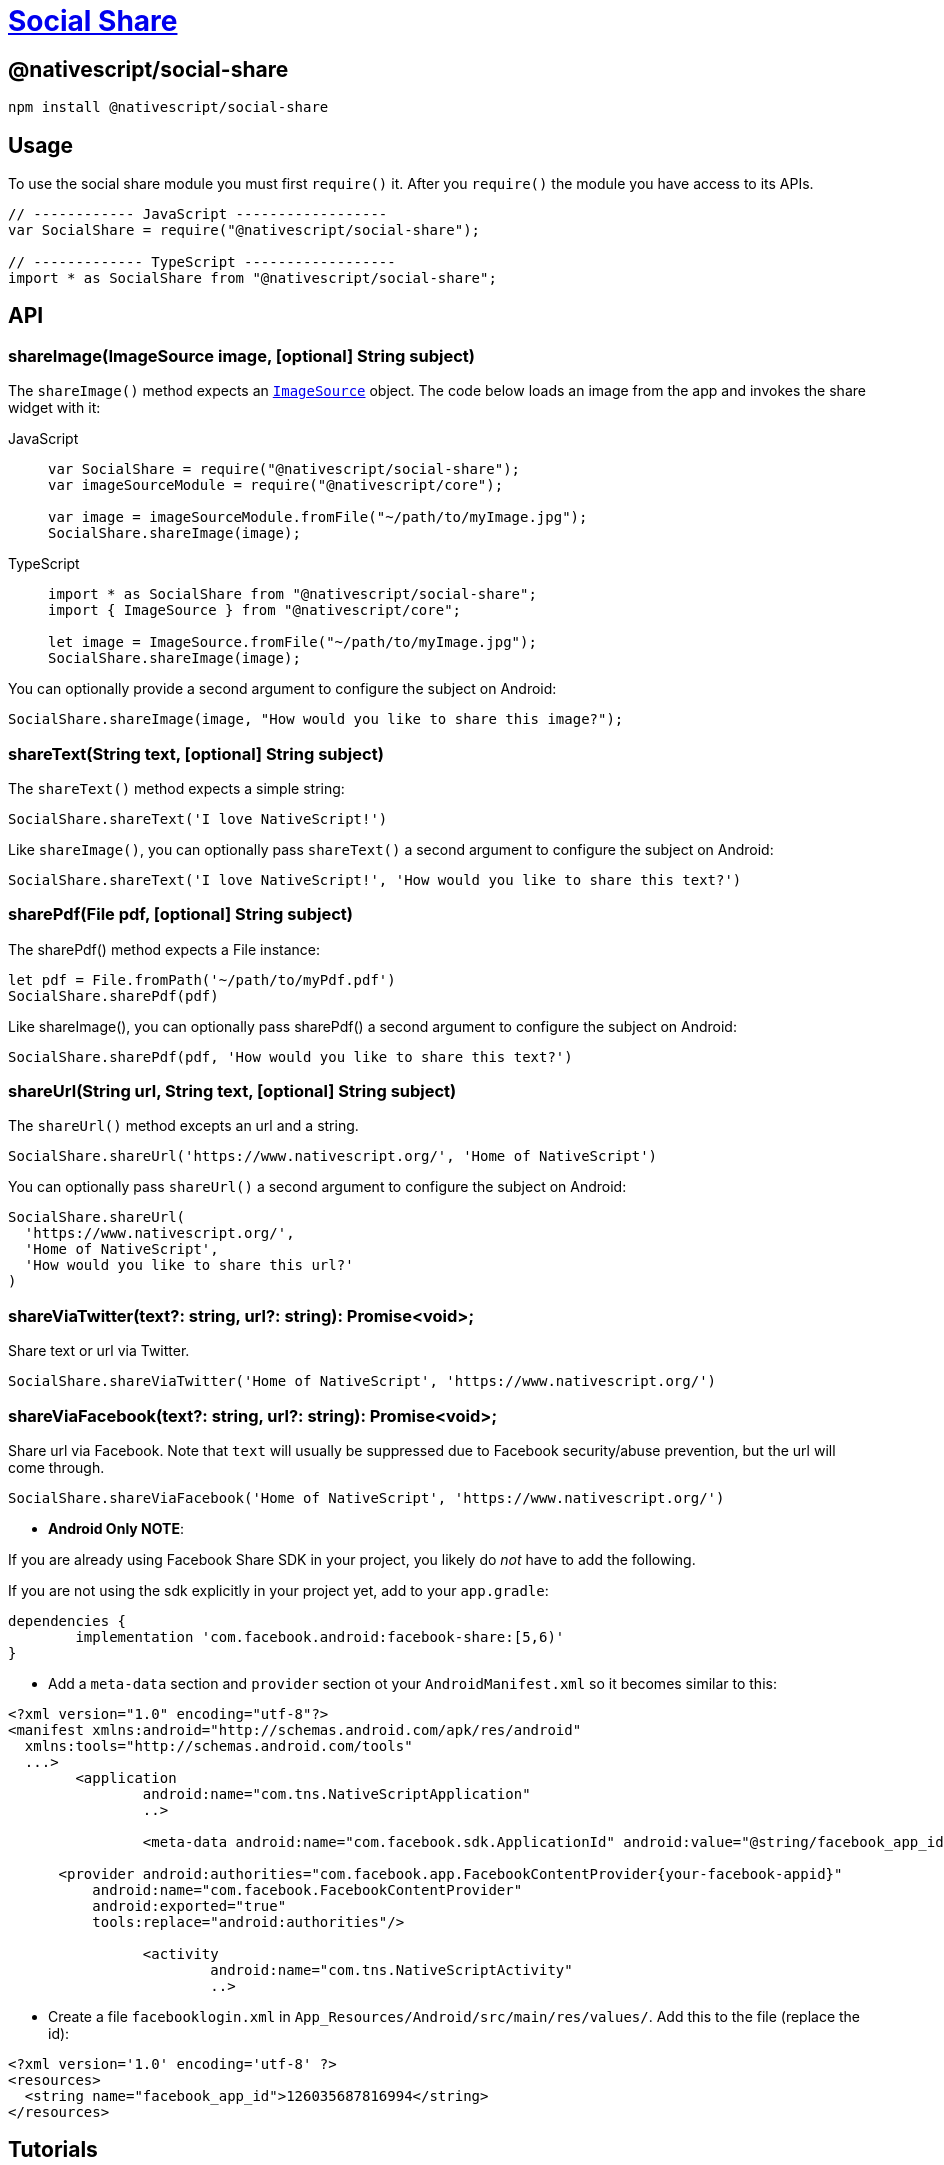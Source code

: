= https://github.com/NativeScript/plugins/tree/main/packages/social-share[Social Share]

== @nativescript/social-share

[,bash]
----
npm install @nativescript/social-share
----

== Usage

To use the social share module you must first `require()` it.
After you `require()` the module you have access to its APIs.

[,js]
----
// ------------ JavaScript ------------------
var SocialShare = require("@nativescript/social-share");

// ------------- TypeScript ------------------
import * as SocialShare from "@nativescript/social-share";
----

== API

=== shareImage(ImageSource image, [optional] String subject)

The `shareImage()` method expects an https://docs.nativescript.org/api-reference/classes/imagesource.html[`ImageSource`] object.
The code below loads an image from the app and invokes the share widget with it:

[tabs]
====
JavaScript::
+
[,js]
----
var SocialShare = require("@nativescript/social-share");
var imageSourceModule = require("@nativescript/core");

var image = imageSourceModule.fromFile("~/path/to/myImage.jpg");
SocialShare.shareImage(image);
----

TypeScript::
+
[,ts]
----
import * as SocialShare from "@nativescript/social-share";
import { ImageSource } from "@nativescript/core";

let image = ImageSource.fromFile("~/path/to/myImage.jpg");
SocialShare.shareImage(image);
----
====

You can optionally provide a second argument to configure the subject on Android:

[,js]
----
SocialShare.shareImage(image, "How would you like to share this image?");
----

=== shareText(String text, [optional] String subject)

The `shareText()` method expects a simple string:

[,js]
----
SocialShare.shareText('I love NativeScript!')
----

Like `shareImage()`, you can optionally pass `shareText()` a second argument to configure the subject on Android:

[,js]
----
SocialShare.shareText('I love NativeScript!', 'How would you like to share this text?')
----

=== sharePdf(File pdf, [optional] String subject)

The sharePdf() method expects a File instance:

[,js]
----
let pdf = File.fromPath('~/path/to/myPdf.pdf')
SocialShare.sharePdf(pdf)
----

Like shareImage(), you can optionally pass sharePdf() a second argument to configure the subject on Android:

[,js]
----
SocialShare.sharePdf(pdf, 'How would you like to share this text?')
----

=== shareUrl(String url, String text, [optional] String subject)

The `shareUrl()` method excepts an url and a string.

[,js]
----
SocialShare.shareUrl('https://www.nativescript.org/', 'Home of NativeScript')
----

You can optionally pass `shareUrl()` a second argument to configure the subject on Android:

[,js]
----
SocialShare.shareUrl(
  'https://www.nativescript.org/',
  'Home of NativeScript',
  'How would you like to share this url?'
)
----

=== shareViaTwitter(text?: string, url?: string): Promise<void>;

Share text or url via Twitter.

[,js]
----
SocialShare.shareViaTwitter('Home of NativeScript', 'https://www.nativescript.org/')
----

=== shareViaFacebook(text?: string, url?: string): Promise<void>;

Share url via Facebook.
Note that `text` will usually be suppressed due to Facebook security/abuse prevention, but the url will come through.

[,js]
----
SocialShare.shareViaFacebook('Home of NativeScript', 'https://www.nativescript.org/')
----

* *Android Only NOTE*:

If you are already using Facebook Share SDK in your project, you likely do _not_ have to add the following.

If you are not using the sdk explicitly in your project yet, add to your `app.gradle`:

----
dependencies {
	implementation 'com.facebook.android:facebook-share:[5,6)'
}
----

* Add a `meta-data` section and `provider` section ot your `AndroidManifest.xml` so it becomes similar to this:

[,xml]
----
<?xml version="1.0" encoding="utf-8"?>
<manifest xmlns:android="http://schemas.android.com/apk/res/android"
  xmlns:tools="http://schemas.android.com/tools"
  ...>
   	<application
   		android:name="com.tns.NativeScriptApplication"
   		..>

   		<meta-data android:name="com.facebook.sdk.ApplicationId" android:value="@string/facebook_app_id"/>

      <provider android:authorities="com.facebook.app.FacebookContentProvider{your-facebook-appid}"
          android:name="com.facebook.FacebookContentProvider"
          android:exported="true"
          tools:replace="android:authorities"/>

   		<activity
   			android:name="com.tns.NativeScriptActivity"
   			..>
----

* Create a file `facebooklogin.xml` in `App_Resources/Android/src/main/res/values/`.
Add this to the file (replace the id):

[,xml]
----
<?xml version='1.0' encoding='utf-8' ?>
<resources>
  <string name="facebook_app_id">126035687816994</string>
</resources>
----

== Tutorials

Looking for some extra help getting social sharing working in your mobile application?
Check out these resources:

* https://www.thepolyglotdeveloper.com/2016/03/implement-social-media-sharing-nativescript-app/[Social Media Sharing in a Vanilla NativeScript Application]
* https://www.thepolyglotdeveloper.com/2017/02/social-media-sharing-prompts-nativescript-angular-application/[Social Media Sharing in a NativeScript with Angular Application]

== License

Apache License Version 2.0
